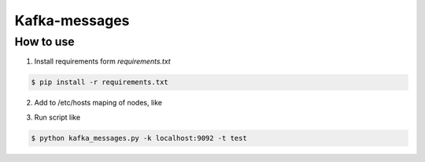 Kafka-messages
==============


How to use
----------

1. Install requirements form `requirements.txt`

.. sourcecode:: console

    $ pip install -r requirements.txt
..

2. Add to /etc/hosts maping of nodes, like

.. sourcecode:: console
   111.111.111.111 machine1
   222.222.222.222 machine2
..

3. Run script like

.. sourcecode:: console

    $ python kafka_messages.py -k localhost:9092 -t test
..

